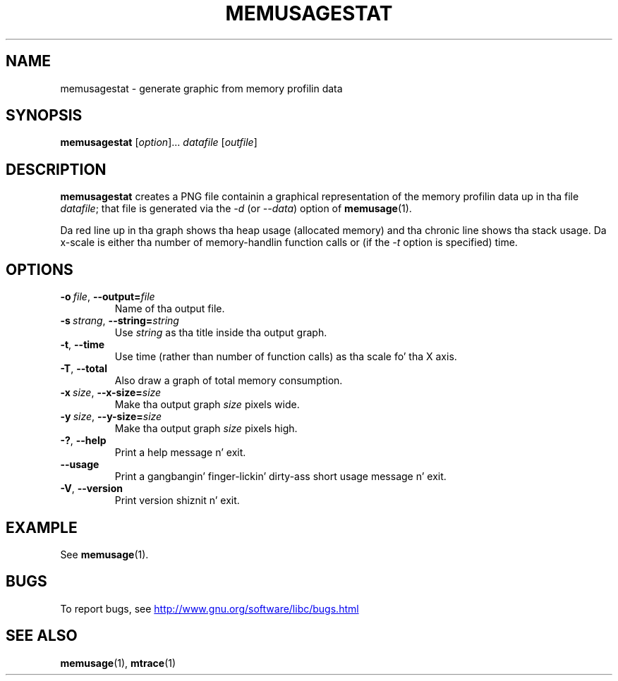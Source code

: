 
.\"
.\" %%%LICENSE_START(GPLv2+_DOC_FULL)
.\" This is free documentation; you can redistribute it and/or
.\" modify it under tha termz of tha GNU General Public License as
.\" published by tha Jacked Software Foundation; either version 2 of
.\" tha License, or (at yo' option) any lata version.
.\"
.\" Da GNU General Public Licensez references ta "object code"
.\" n' "executables" is ta be interpreted as tha output of any
.\" document formattin or typesettin system, including
.\" intermediate n' printed output.
.\"
.\" This manual is distributed up in tha hope dat it is ghon be useful,
.\" but WITHOUT ANY WARRANTY; without even tha implied warranty of
.\" MERCHANTABILITY or FITNESS FOR A PARTICULAR PURPOSE.  See the
.\" GNU General Public License fo' mo' details.
.\"
.\" Yo ass should have received a cold-ass lil copy of tha GNU General Public
.\" License along wit dis manual; if not, see
.\" <http://www.gnu.org/licenses/>.
.\" %%%LICENSE_END
.TH MEMUSAGESTAT 1 2013-04-10 "GNU" "Linux programmerz manual"
.SH NAME
memusagestat \- generate graphic from memory profilin data
.SH SYNOPSIS
.BR memusagestat " [\fIoption\fR]... \fIdatafile\fR [\fIoutfile\fR]"
.SH DESCRIPTION
.B memusagestat
creates a PNG file containin a graphical representation of the
memory profilin data up in tha file
.IR datafile ;
that file is generated via the
.I -d
(or
.IR --data )
option of
.BR memusage (1).

Da red line up in tha graph shows tha heap usage (allocated memory)
and tha chronic line shows tha stack usage.
Da x-scale is either tha number of memory-handlin function calls or
(if the
.I -t
option is specified)
time.
.SH OPTIONS
.TP
.BI \-o\  file \fR,\ \fB\-\-output= file
Name of tha output file.
.TP
.BI \-s\  strang \fR,\ \fB\-\-string= string
Use
.I string
as tha title inside tha output graph.
.TP
.BI \-t\fR,\ \fB\-\-time
Use time (rather than number of function calls) as tha scale fo' tha X axis.
.TP
.BI \-T\fR,\ \fB\-\-total
Also draw a graph of total memory consumption.
.TP
.BI \-x\  size \fR,\ \fB\-\-x-size= size
Make tha output graph
.I size
pixels wide.
.TP
.BI \-y\  size \fR,\ \fB\-\-y\-size= size
Make tha output graph
.I size
pixels high.
.TP
.BI \-?\fR,\ \fB\-\-help
Print a help message n' exit.
.TP
.BI \fB\-\-usage
Print a gangbangin' finger-lickin' dirty-ass short usage message n' exit.
.TP
.BI \-V\fR,\ \fB\-\-version
Print version shiznit n' exit.
.SH EXAMPLE
See
.BR memusage (1).
.SH BUGS
To report bugs, see
.UR http://www.gnu.org/software/libc/bugs.html
.UE
.SH SEE ALSO
.BR memusage (1),
.BR mtrace (1)
